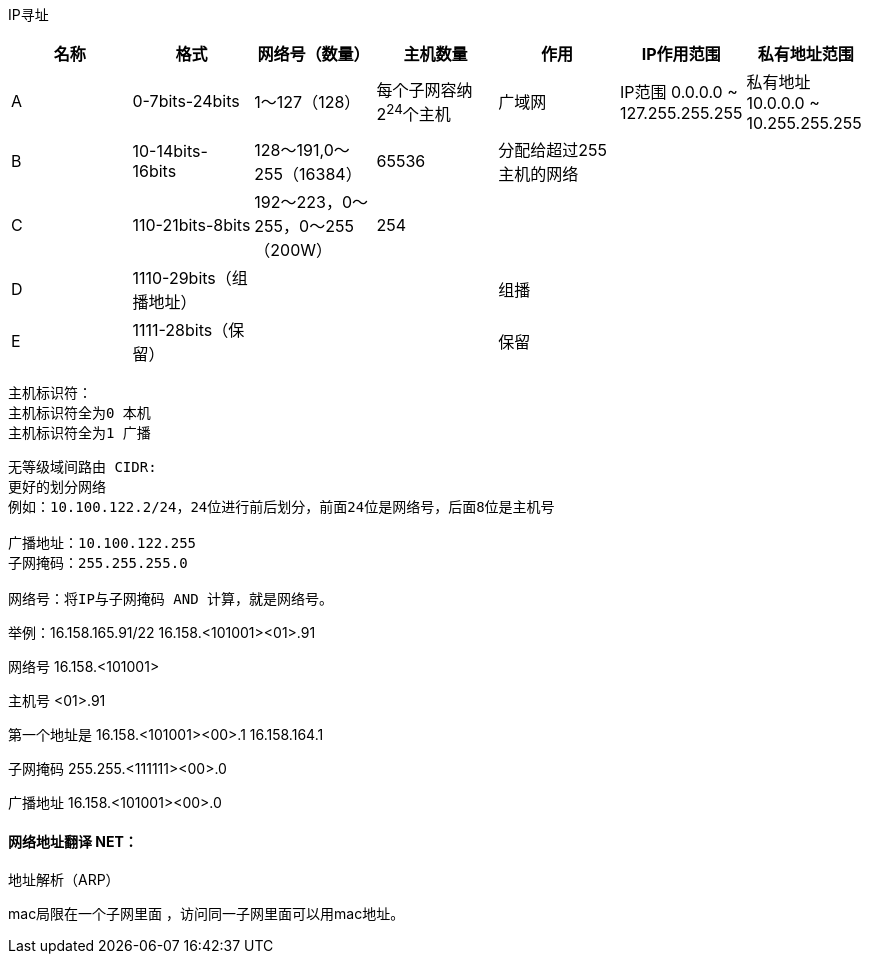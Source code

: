 IP寻址


[width="100%",options="header,footer"]
|====================
| 名称 | 格式 | 网络号（数量） | 主机数量 | 作用 | IP作用范围 | 私有地址范围 
| A | 0-7bits-24bits | 1～127（128） | 每个子网容纳2^24^个主机 |  广域网 | IP范围 0.0.0.0 ~ 127.255.255.255 | 私有地址 10.0.0.0 ~ 10.255.255.255
| B | 10-14bits-16bits |128～191,0～255（16384）  | 65536 |  分配给超过255主机的网络 | |
| C | 110-21bits-8bits | 192～223，0～255，0～255（200W） | 254 |   | |
| D | 1110-29bits（组播地址） |  |  | 组播   | |
| E | 1111-28bits（保留） |  |  | 保留 | |
|====================
 
----
主机标识符：
主机标识符全为0 本机
主机标识符全为1 广播
----

----
无等级域间路由 CIDR:
更好的划分网络
例如：10.100.122.2/24，24位进行前后划分，前面24位是网络号，后面8位是主机号

广播地址：10.100.122.255
子网掩码：255.255.255.0

网络号：将IP与子网掩码 AND 计算，就是网络号。
----

举例：16.158.165.91/22
16.158.<101001><01>.91

网络号 16.158.<101001>

主机号 <01>.91

第一个地址是 16.158.<101001><00>.1 16.158.164.1

子网掩码 255.255.<111111><00>.0

广播地址 16.158.<101001><00>.0


 
==== 网络地址翻译 NET：


 
地址解析（ARP）

mac局限在一个子网里面 ，访问同一子网里面可以用mac地址。
 